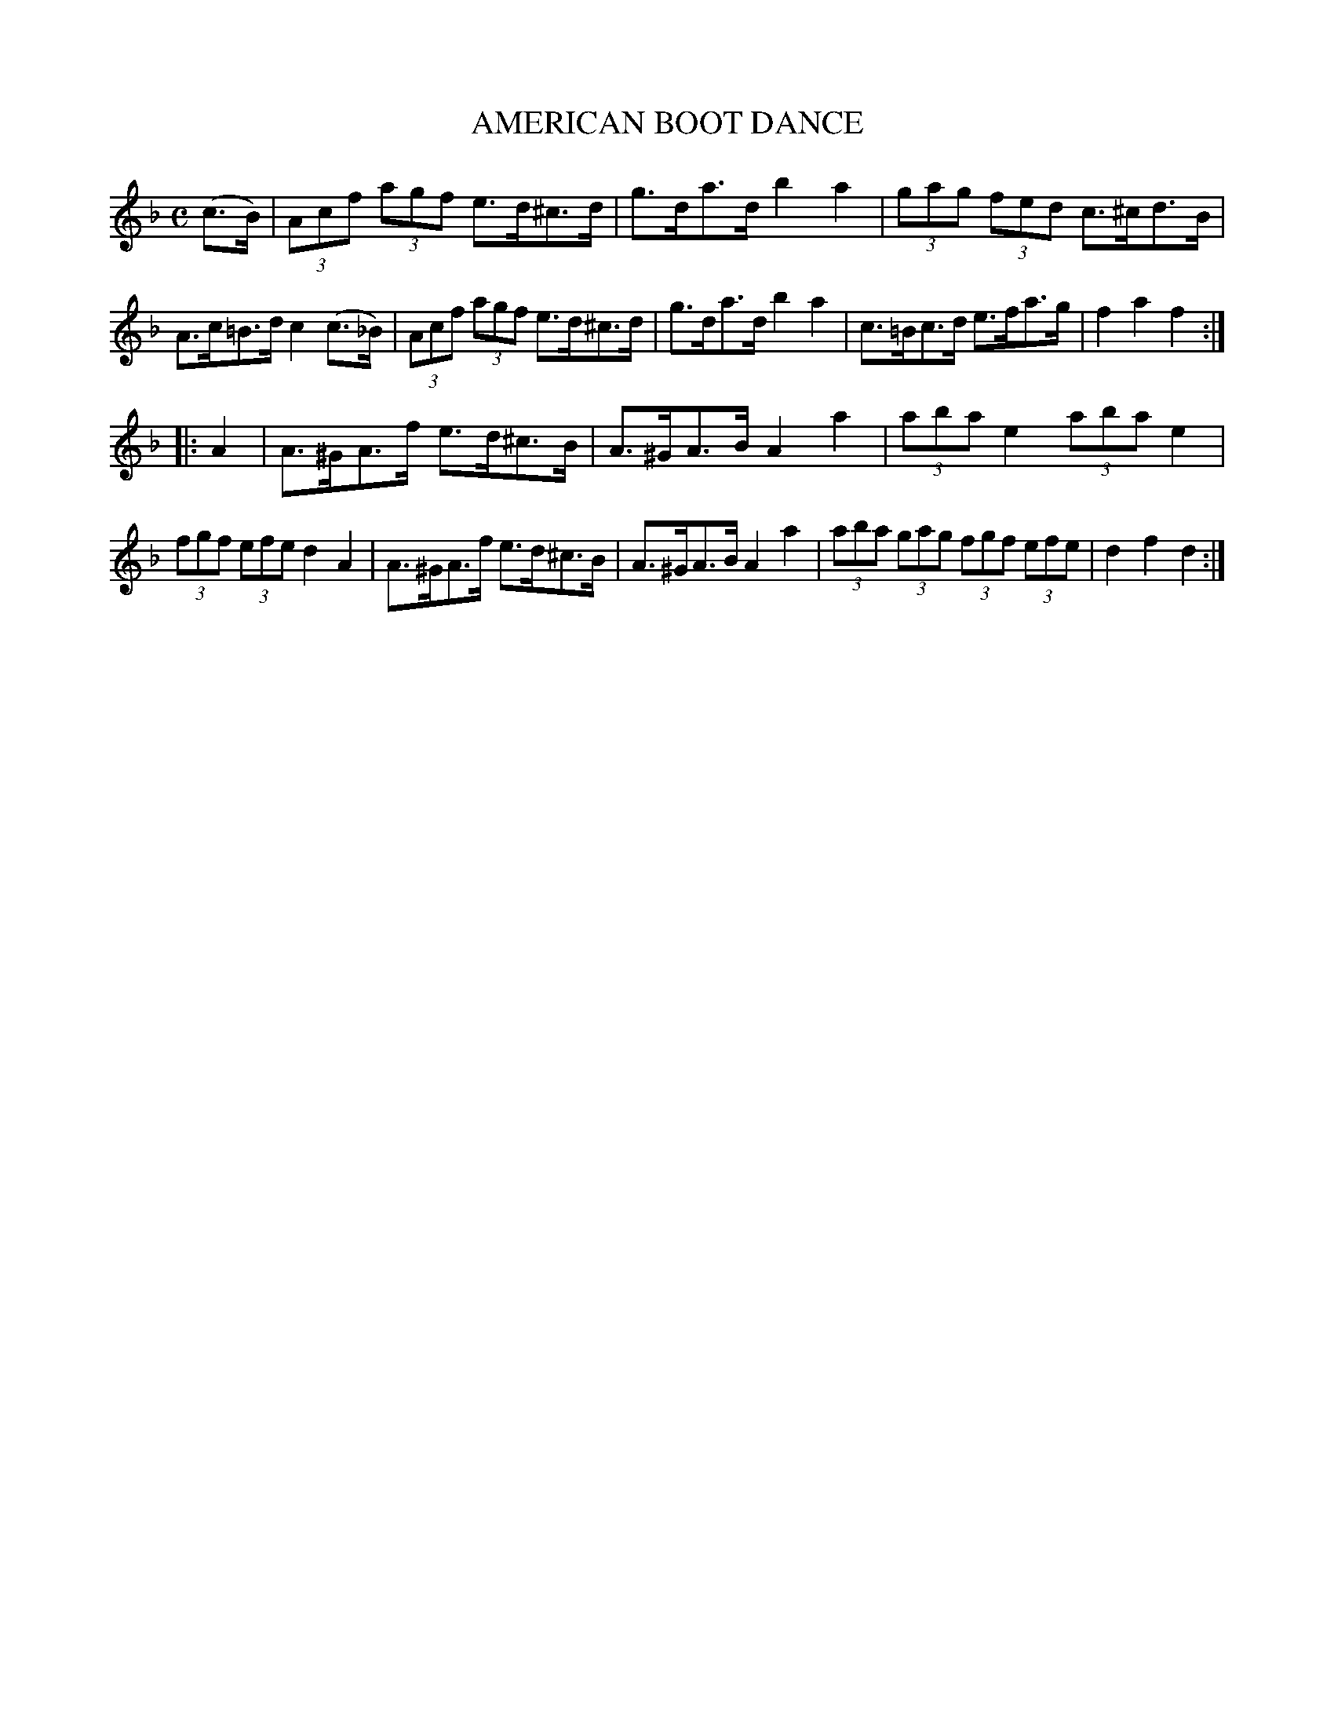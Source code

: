 X: 3358
T: AMERICAN BOOT DANCE
%R: hornpipe, shottish
B: James Kerr "Merry Melodies" v.3 p.39 #358
Z: 2016 John Chambers <jc:trillian.mit.edu>
M: C
L: 1/8
K: F
(c>B) |\
(3Acf (3agf e>d^c>d | g>da>d b2a2 |\
(3gag (3fed c>^cd>B | A>c=B>d c2(c>_B) |\
(3Acf (3agf e>d^c>d | g>da>d b2a2 |\
c>=Bc>d e>fa>g | f2a2 f2 :|
|: A2 |\
A>^GA>f e>d^c>B | A>^GA>B A2a2 |\
(3aba e2 (3aba e2 | (3fgf (3efe d2A2 |\
A>^GA>f e>d^c>B | A>^GA>B A2a2 |\
(3aba (3gag (3fgf (3efe | d2f2 d2 :|
